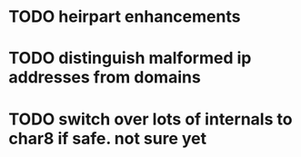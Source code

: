 * TODO heirpart enhancements
* TODO distinguish malformed ip addresses from domains
* TODO switch over lots of internals to char8 if safe. not sure yet
